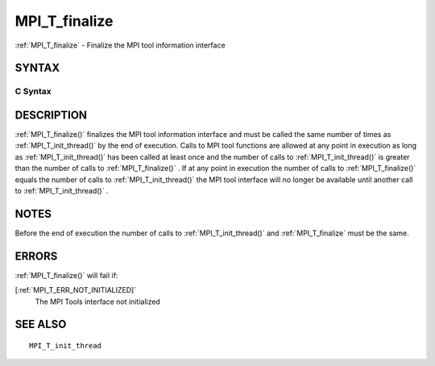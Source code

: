 .. _MPI_T_finalize:

MPI_T_finalize
~~~~~~~~~~~~~~

:ref:`MPI_T_finalize`  - Finalize the MPI tool information interface

SYNTAX
======

C Syntax
--------

.. code-block:: c
   :linenos:

   #include <mpi.h>
   int MPI_T_finalize(void)

DESCRIPTION
===========

:ref:`MPI_T_finalize()`  finalizes the MPI tool information interface and must
be called the same number of times as :ref:`MPI_T_init_thread()`  by the end of
execution. Calls to MPI tool functions are allowed at any point in
execution as long as :ref:`MPI_T_init_thread()`  has been called at least once
and the number of calls to :ref:`MPI_T_init_thread()`  is greater than the
number of calls to :ref:`MPI_T_finalize()` . If at any point in execution the
number of calls to :ref:`MPI_T_finalize()`  equals the number of calls to
:ref:`MPI_T_init_thread()`  the MPI tool interface will no longer be available
until another call to :ref:`MPI_T_init_thread()` .

NOTES
=====

Before the end of execution the number of calls to :ref:`MPI_T_init_thread()` 
and :ref:`MPI_T_finalize`  must be the same.

ERRORS
======

:ref:`MPI_T_finalize()`  will fail if:

[:ref:`MPI_T_ERR_NOT_INITIALIZED]` 
   The MPI Tools interface not initialized

SEE ALSO
========

::

   MPI_T_init_thread

.. seealso:: :ref:`MPI_T_finalize()` :ref:`MPI_T_init_thread()`
